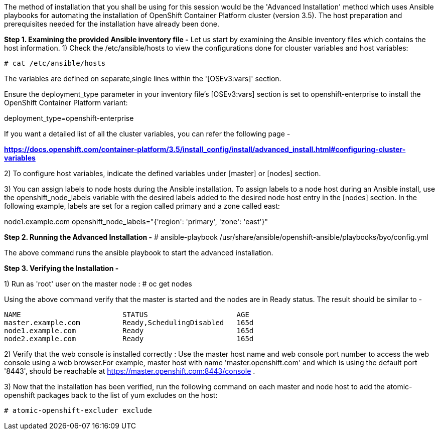 The method of installation that you shall be using for this session would be the 'Advanced Installation' method which uses Ansible playbooks for automating the installation of OpenShift Container Platform cluster (version 3.5). 
The host preparation and prerequisites needed for the installation have already been done.


*Step 1. Examining the provided Ansible inventory file -*
Let us start by examining the Ansible inventory files which contains the host information.
1) Check the /etc/ansible/hosts to view the configurations done for clouster variables and host variables:

 # cat /etc/ansible/hosts


The variables are defined on separate,single lines within the '[OSEv3:vars]' section.

Ensure the deployment_type parameter in your inventory file’s [OSEv3:vars] section is set to openshift-enterprise to install the OpenShift Container Platform variant:

[literal]
[OSEv3:vars]
deployment_type=openshift-enterprise

If you want a detailed list of all the cluster variables, you can refer the following page - 

*https://docs.openshift.com/container-platform/3.5/install_config/install/advanced_install.html#configuring-cluster-variables*

2) To configure host variables, indicate the defined variables under [master] or [nodes] section.

3) You can assign labels to node hosts during the Ansible installation.
To assign labels to a node host during an Ansible install, use the openshift_node_labels variable with the desired labels added to the desired node host entry in the [nodes] section. 
In the following example, labels are set for a region called primary and a zone called east:

[literal]
[nodes]
node1.example.com openshift_node_labels="{'region': 'primary', 'zone': 'east'}"


*Step 2. Running the Advanced Installation -*
 # ansible-playbook /usr/share/ansible/openshift-ansible/playbooks/byo/config.yml

The above command runs the ansible playbook to start the advanced installation.


*Step 3. Verifying the Installation -*

1) Run as 'root' user on the master node :
 # oc get nodes

Using the above command verify that the master is started and the nodes are in Ready status.
The result should be similar to -

[literal]
NAME                        STATUS                     AGE
master.example.com          Ready,SchedulingDisabled   165d
node1.example.com           Ready                      165d
node2.example.com           Ready                      165d

2) Verify that the web console is installed correctly :
Use the master host name and web console port number to access the web console using a web browser.For example, master host with name 'master.openshift.com' and which is using the default port '8443', should be reachable at https://master.openshift.com:8443/console .

3) Now that the installation has been verified, run the following command on each master and node host to add the atomic-openshift packages back to the list of yum excludes on the host:

 # atomic-openshift-excluder exclude






